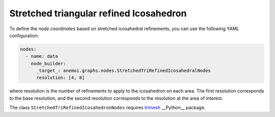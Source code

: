 ##########################################
 Stretched triangular refined Icosahedron
##########################################

To define the `node coordinates` based on stretched icosahedral
refinements, you can use the following YAML configuration:

.. code:: yaml

   nodes:
     - name: data
       node_builder:
         _target_: anemoi.graphs.nodes.StretchedTriRefinedIcosahedralNodes
         resolution: [4, 8]

where resolution is the number of refinements to apply to the
icosahedron on each area. The first resolution corresponds to the base
resolution, and the second resolution corresponds to the resolution at
the area of interest.

The class ``StretchedTriRefinedIcosahedronNodes`` requires `trimesh
<https://trimesh.org>`_ __Python__ package.
